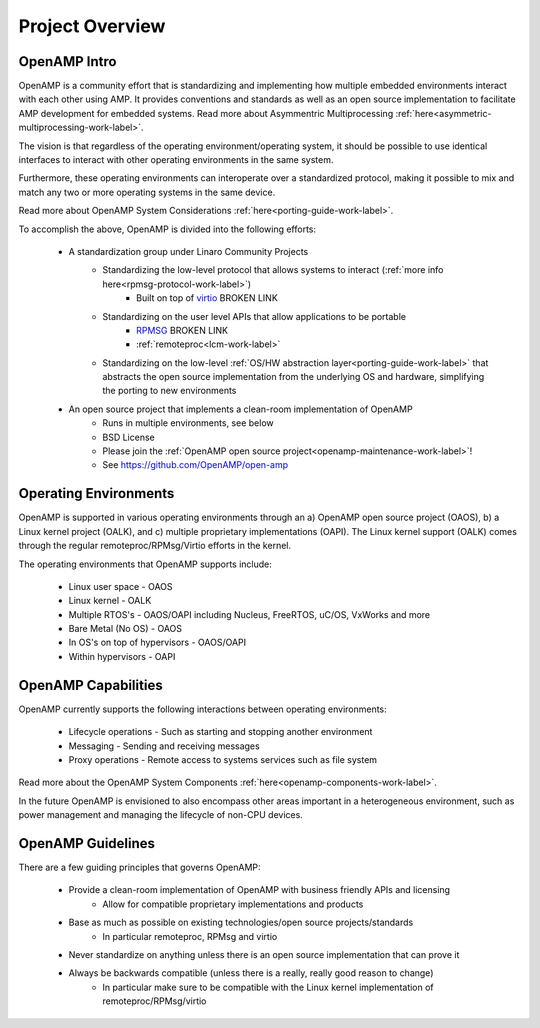 ================
Project Overview
================

*************
OpenAMP Intro
*************

OpenAMP is a community effort that is standardizing and implementing how multiple embedded environments interact with each other using AMP. It provides conventions and standards as well as an open source implementation to facilitate AMP development for embedded systems. Read more about Asymmentric Multiprocessing :ref:`here<asymmetric-multiprocessing-work-label>`. 

The vision is that regardless of the operating environment/operating system, it should be possible to use identical interfaces to interact with other operating environments in the same system.

Furthermore, these operating environments can interoperate over a standardized protocol, making it possible to mix and match any two or more operating systems in the same device.

Read more about OpenAMP System Considerations :ref:`here<porting-guide-work-label>`.

To accomplish the above, OpenAMP is divided into the following efforts:

    * A standardization group under Linaro Community Projects
        - Standardizing the low-level protocol that allows systems to interact (:ref:`more info here<rpmsg-protocol-work-label>`)
            + Built on top of `virtio <https://github.com/OpenAMP/open-amp/wiki/OpenAMP-RPMsg-Virtio-Implementation>`_ BROKEN LINK
        - Standardizing on the user level APIs that allow applications to be portable
            + `RPMSG <https://github.com/OpenAMP/open-amp/wiki/RPMsg-API-Usage>`_ BROKEN LINK
            + :ref:`remoteproc<lcm-work-label>`
        - Standardizing on the low-level :ref:`OS/HW abstraction layer<porting-guide-work-label>` that abstracts the open source implementation from the underlying OS and hardware, simplifying the porting to new environments

    * An open source project that implements a clean-room implementation of OpenAMP
        - Runs in multiple environments, see below
        - BSD License
        - Please join the :ref:`OpenAMP open source project<openamp-maintenance-work-label>`!
        - See https://github.com/OpenAMP/open-amp

**********************
Operating Environments
**********************

OpenAMP is supported in various operating environments through an a) OpenAMP open source project (OAOS), b) a Linux kernel project (OALK), and c) multiple proprietary implementations (OAPI). The Linux kernel support (OALK) comes through the regular remoteproc/RPMsg/Virtio efforts in the kernel.

The operating environments that OpenAMP supports include:

    - Linux user space - OAOS
    - Linux kernel - OALK
    - Multiple RTOS's - OAOS/OAPI including Nucleus, FreeRTOS, uC/OS, VxWorks and more
    - Bare Metal (No OS) - OAOS
    - In OS's on top of hypervisors - OAOS/OAPI
    - Within hypervisors - OAPI

********************
OpenAMP Capabilities
********************

OpenAMP currently supports the following interactions between operating environments:

    - Lifecycle operations - Such as starting and stopping another environment
    - Messaging - Sending and receiving messages
    - Proxy operations - Remote access to systems services such as file system

Read more about the OpenAMP System Components :ref:`here<openamp-components-work-label>`.

In the future OpenAMP is envisioned to also encompass other areas important in a heterogeneous environment, such as power management and managing the lifecycle of non-CPU devices.

******************
OpenAMP Guidelines
******************

There are a few guiding principles that governs OpenAMP:

    - Provide a clean-room implementation of OpenAMP with business friendly APIs and licensing
        * Allow for compatible proprietary implementations and products
    - Base as much as possible on existing technologies/open source projects/standards
        * In particular remoteproc, RPMsg and virtio
    - Never standardize on anything unless there is an open source implementation that can prove it
    - Always be backwards compatible (unless there is a really, really good reason to change)
        * In particular make sure to be compatible with the Linux kernel implementation of remoteproc/RPMsg/virtio
